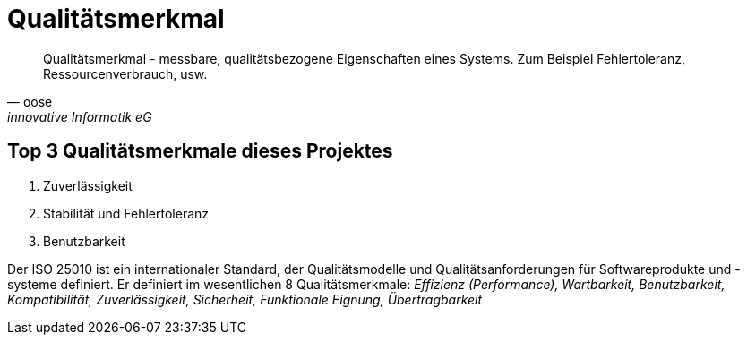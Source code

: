 = Qualitätsmerkmal
:navtitle: Qualitätsmerkmal

[quote,oose,innovative Informatik eG]
Qualitätsmerkmal - messbare, qualitätsbezogene Eigenschaften eines Systems.
Zum Beispiel Fehlertoleranz, Ressourcenverbrauch, usw.

== Top 3 Qualitätsmerkmale dieses Projektes

. Zuverlässigkeit
. Stabilität und Fehlertoleranz
. Benutzbarkeit


Der ISO 25010 ist ein internationaler Standard, der Qualitätsmodelle und Qualitätsanforderungen für Softwareprodukte und -systeme definiert. Er definiert im wesentlichen 8 Qualitätsmerkmale: _Effizienz (Performance), Wartbarkeit, Benutzbarkeit, Kompatibilität, Zuverlässigkeit, Sicherheit, Funktionale Eignung, Übertragbarkeit_

